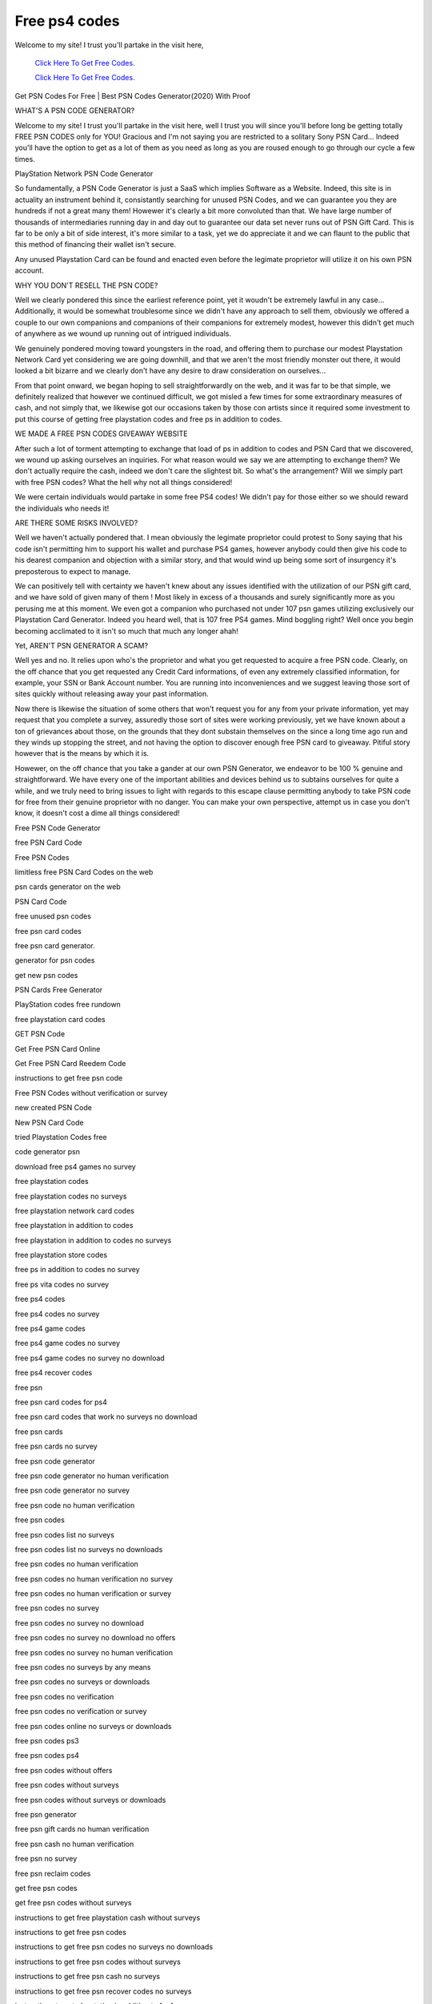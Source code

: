 Free ps4 codes
~~~~~~~~~~~~
Welcome to my site! I trust you'll partake in the visit here,

  `Click Here To Get Free Codes.
  <https://bit.ly/3qFXa5i>`_
  
  `Click Here To Get Free Codes.
  <https://bit.ly/3qFXa5i>`_
Get PSN Codes For Free | Best PSN Codes Generator(2020) With Proof 

WHAT'S A PSN CODE GENERATOR? 

Welcome to my site! I trust you'll partake in the visit here, well I trust you will since you'll before long be getting totally FREE PSN CODES only for YOU! Gracious and I'm not saying you are restricted to a solitary Sony PSN Card... Indeed you'll have the option to get as a lot of them as you need as long as you are roused enough to go through our cycle a few times. 

PlayStation Network PSN Code Generator 

So fundamentally, a PSN Code Generator is just a SaaS which implies Software as a Website. Indeed, this site is in actuality an instrument behind it, consistantly searching for unused PSN Codes, and we can guarantee you they are hundreds if not a great many them! Howewer it's clearly a bit more convoluted than that. We have large number of thousands of intermediaries running day in and day out to guarantee our data set never runs out of PSN Gift Card. This is far to be only a bit of side interest, it's more similar to a task, yet we do appreciate it and we can flaunt to the public that this method of financing their wallet isn't secure. 

Any unused Playstation Card can be found and enacted even before the legimate proprietor will utilize it on his own PSN account. 

WHY YOU DON'T RESELL THE PSN CODE? 

Well we clearly pondered this since the earliest reference point, yet it woudn't be extremely lawful in any case... Additionally, it would be somewhat troublesome since we didn't have any approach to sell them, obviously we offered a couple to our own companions and companions of their companions for extremely modest, however this didn't get much of anywhere as we wound up running out of intrigued individuals. 

We genuinely pondered moving toward youngsters in the road, and offering them to purchase our modest Playstation Network Card yet considering we are going downhill, and that we aren't the most friendly monster out there, it would looked a bit bizarre and we clearly don't have any desire to draw consideration on ourselves... 

From that point onward, we began hoping to sell straightforwardly on the web, and it was far to be that simple, we definitely realized that however we continued difficult, we got misled a few times for some extraordinary measures of cash, and not simply that, we likewise got our occasions taken by those con artists since it required some investment to put this course of getting free playstation codes and free ps in addition to codes. 

WE MADE A FREE PSN CODES GIVEAWAY WEBSITE 

After such a lot of torment attempting to exchange that load of ps in addition to codes and PSN Card that we discovered, we wound up asking ourselves an inquiries. For what reason would we say we are attempting to exchange them? We don't actually require the cash, indeed we don't care the slightest bit. So what's the arrangement? Will we simply part with free PSN codes? What the hell why not all things considered! 

We were certain individuals would partake in some free PS4 codes! We didn't pay for those either so we should reward the individuals who needs it! 

ARE THERE SOME RISKS INVOLVED? 

Well we haven't actually pondered that. I mean obviously the legimate proprietor could protest to Sony saying that his code isn't permitting him to support his wallet and purchase PS4 games, however anybody could then give his code to his dearest companion and objection with a similar story, and that would wind up being some sort of insurgency it's preposterous to expect to manage. 

We can positively tell with certainty we haven't knew about any issues identified with the utilization of our PSN gift card, and we have sold of given many of them ! Most likely in excess of a thousands and surely significantly more as you perusing me at this moment. We even got a companion who purchased not under 107 psn games utilizing exclusively our Playstation Card Generator. Indeed you heard well, that is 107 free PS4 games. Mind boggling right? Well once you begin becoming acclimated to it isn't so much that much any longer ahah! 

Yet, AREN'T PSN GENERATOR A SCAM? 

Well yes and no. It relies upon who's the proprietor and what you get requested to acquire a free PSN code. Clearly, on the off chance that you get requested any Credit Card informations, of even any extremely classified information, for example, your SSN or Bank Account number. You are running into inconveniences and we suggest leaving those sort of sites quickly without releasing away your past information. 

Now there is likewise the situation of some others that won't request you for any from your private information, yet may request that you complete a survey, assuredly those sort of sites were working previously, yet we have known about a ton of grievances about those, on the grounds that they dont substain themselves on the since a long time ago run and they winds up stopping the street, and not having the option to discover enough free PSN card to giveaway. Pitiful story however that is the means by which it is. 

Howewer, on the off chance that you take a gander at our own PSN Generator, we endeavor to be 100 % genuine and straightforward. We have every one of the important abilities and devices behind us to subtains ourselves for quite a while, and we truly need to bring issues to light with regards to this escape clause permitting anybody to take PSN code for free from their genuine proprietor with no danger. You can make your own perspective, attempt us in case you don't know, it doesn't cost a dime all things considered! 

Free PSN Code Generator 

free PSN Card Code 

Free PSN Codes 

limitless free PSN Card Codes on the web 

psn cards generator on the web 

PSN Card Code 

free unused psn codes 

free psn card codes 

free psn card generator. 

generator for psn codes 

get new psn codes 

PSN Cards Free Generator 

PlayStation codes free rundown 

free playstation card codes 

GET PSN Code 

Get Free PSN Card Online 

Get Free PSN Card Reedem Code 

instructions to get free psn code 

Free PSN Codes without verification or survey 

new created PSN Code 

New PSN Card Code 

tried Playstation Codes free 

code generator psn 

download free ps4 games no survey 

free playstation codes 

free playstation codes no surveys 

free playstation network card codes 

free playstation in addition to codes 

free playstation in addition to codes no surveys 

free playstation store codes 

free ps in addition to codes no survey 

free ps vita codes no survey 

free ps4 codes 

free ps4 codes no survey 

free ps4 game codes 

free ps4 game codes no survey 

free ps4 game codes no survey no download 

free ps4 recover codes 

free psn 

free psn card codes for ps4 

free psn card codes that work no surveys no download 

free psn cards 

free psn cards no survey 

free psn code generator 

free psn code generator no human verification 

free psn code generator no survey 

free psn code no human verification 

free psn codes 

free psn codes list no surveys 

free psn codes list no surveys no downloads 

free psn codes no human verification 

free psn codes no human verification no survey 

free psn codes no human verification or survey 

free psn codes no survey 

free psn codes no survey no download 

free psn codes no survey no download no offers 

free psn codes no survey no human verification 

free psn codes no surveys by any means 

free psn codes no surveys or downloads 

free psn codes no verification 

free psn codes no verification or survey 

free psn codes online no surveys or downloads 

free psn codes ps3 

free psn codes ps4 

free psn codes without offers 

free psn codes without surveys 

free psn codes without surveys or downloads 

free psn generator 

free psn gift cards no human verification 

free psn cash no human verification 

free psn no survey 

free psn reclaim codes 

get free psn codes 

get free psn codes without surveys 

instructions to get free playstation cash without surveys 

instructions to get free psn codes 

instructions to get free psn codes no surveys no downloads 

instructions to get free psn codes without surveys 

instructions to get free psn cash no surveys 

instructions to get free psn recover codes no surveys 

instructions to get playstation in addition to for free no surveys 

rundown of psn codes no survey 

nextlevels top psncodes 

online psn code generator no download no surveys 

playstation code generator 

playstation codes 

playstation network code generator 

playstation network psn code generator 

playstation in addition to code generator 

playstation reclaim code free 

ps in addition to code generator 

ps in addition to generator 

ps in addition to generator no survey 

ps4 code generator 

ps4 codes no survey 

ps4 generator 

ps4 psn codes 

psn account generator no survey 

psn card codes free 

psn card generator 

psn card generator no survey no download 

psn code generator 

psn code generator no human verification 

psn code generator no survey 

psn code generator no survey no download 

psn code generator no survey no download no verification 

psn code generator no verification 

psn code generator ps4 

psn codes 

psn codes no human verification 

psn codes no survey 

psn codes no survey no download 

psn codes no survey or download 

psn generator 

psn generator no survey 

psn online generator no survey 

psn in addition to codes no survey 

psn reclaim codes free no surveys 

genuine free psn codes 

genuine psn codes no survey
